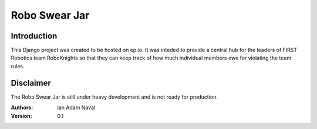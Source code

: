 ==============
Robo Swear Jar
==============

Introduction
------------

This Django project was created to be hosted on ep.io. It was inteded to 
provide a central hub for the leaders of FIRST Robotics team RoboKnights
so that they can keep track of how much individual members owe for violating
the team rules.

Disclaimer
----------

The Robo Swear Jar is still under heavy development and is not ready for 
production.

:Authors:
    Ian Adam Naval

:Version: 0.1
